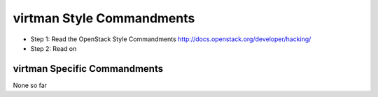 virtman Style Commandments
=======================

- Step 1: Read the OpenStack Style Commandments http://docs.openstack.org/developer/hacking/
- Step 2: Read on

virtman Specific Commandments
--------------------------

None so far
